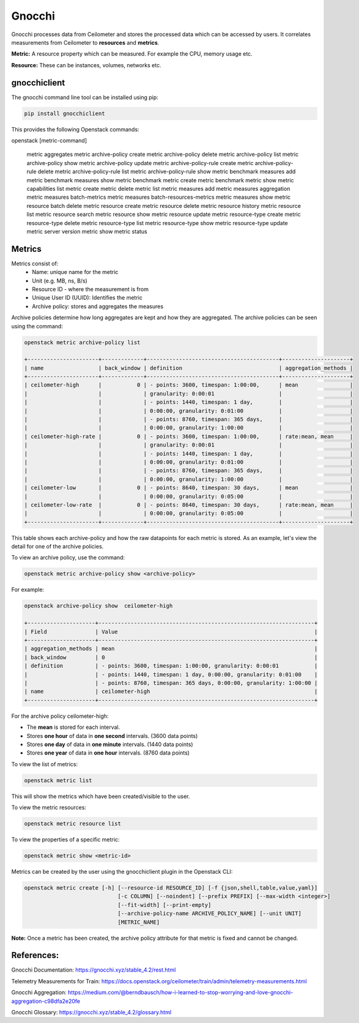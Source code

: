 =========
Gnocchi
=========

Gnocchi processes data from Ceilometer and stores the processed data which can be accessed by users.
It correlates measurements from Ceilometer to **resources** and **metrics**.

**Metric:** A resource property which can be measured. For example the CPU, memory usage etc.

**Resource:** These can be instances, volumes, networks etc.


gnocchiclient
#############

The gnocchi command line tool can be installed using pip:

.. code-block:: bash

  pip install gnocchiclient

This provides the following Openstack commands:

.. code-block:: bash

openstack [metric-command]

  metric aggregates
  metric archive-policy create
  metric archive-policy delete
  metric archive-policy list
  metric archive-policy show
  metric archive-policy update
  metric archive-policy-rule create
  metric archive-policy-rule delete
  metric archive-policy-rule list
  metric archive-policy-rule show
  metric benchmark measures add
  metric benchmark measures show
  metric benchmark metric create
  metric benchmark metric show
  metric capabilities list
  metric create
  metric delete
  metric list
  metric measures add
  metric measures aggregation
  metric measures batch-metrics
  metric measures batch-resources-metrics
  metric measures show
  metric resource batch delete
  metric resource create
  metric resource delete
  metric resource history
  metric resource list
  metric resource search
  metric resource show
  metric resource update
  metric resource-type create
  metric resource-type delete
  metric resource-type list
  metric resource-type show
  metric resource-type update
  metric server version
  metric show
  metric status



Metrics
#######

Metrics consist of:
  - Name: unique name for the metric
  - Unit (e.g. MB, ns, B/s)
  - Resource ID - where the measurement is from
  - Unique User ID (UUID): Identifies the metric
  - Archive policy: stores and aggregates the measures

Archive policies determine how long aggregates are kept and how they are aggregated.
The archive policies can be seen using the command:

.. code-block:: bash

  openstack metric archive-policy list

  +----------------------+-------------+-----------------------------------------+---------------------+
  | name                 | back_window | definition                              | aggregation_methods |
  +----------------------+-------------+-----------------------------------------+---------------------+
  | ceilometer-high      |           0 | - points: 3600, timespan: 1:00:00,      | mean                |
  |                      |             | granularity: 0:00:01                    |                     |
  |                      |             | - points: 1440, timespan: 1 day,        |                     |
  |                      |             | 0:00:00, granularity: 0:01:00           |                     |
  |                      |             | - points: 8760, timespan: 365 days,     |                     |
  |                      |             | 0:00:00, granularity: 1:00:00           |                     |
  | ceilometer-high-rate |           0 | - points: 3600, timespan: 1:00:00,      | rate:mean, mean     |
  |                      |             | granularity: 0:00:01                    |                     |
  |                      |             | - points: 1440, timespan: 1 day,        |                     |
  |                      |             | 0:00:00, granularity: 0:01:00           |                     |
  |                      |             | - points: 8760, timespan: 365 days,     |                     |
  |                      |             | 0:00:00, granularity: 1:00:00           |                     |
  | ceilometer-low       |           0 | - points: 8640, timespan: 30 days,      | mean                |
  |                      |             | 0:00:00, granularity: 0:05:00           |                     |
  | ceilometer-low-rate  |           0 | - points: 8640, timespan: 30 days,      | rate:mean, mean     |
  |                      |             | 0:00:00, granularity: 0:05:00           |                     |
  +----------------------+-------------+-----------------------------------------+---------------------+

This table shows each archive-policy and how the raw datapoints for each metric is stored.
As an example, let's view the detail for one of the archive policies.

To view an archive policy, use the command:

.. code-block:: bash

  openstack metric archive-policy show <archive-policy>


For example:

.. code-block:: bash

  openstack archive-policy show  ceilometer-high

  +---------------------+-------------------------------------------------------------------+
  | Field               | Value                                                             |
  +---------------------+-------------------------------------------------------------------+
  | aggregation_methods | mean                                                              |
  | back_window         | 0                                                                 |
  | definition          | - points: 3600, timespan: 1:00:00, granularity: 0:00:01           |
  |                     | - points: 1440, timespan: 1 day, 0:00:00, granularity: 0:01:00    |
  |                     | - points: 8760, timespan: 365 days, 0:00:00, granularity: 1:00:00 |
  | name                | ceilometer-high                                                   |
  +---------------------+-------------------------------------------------------------------+

For the archive policy ceilometer-high:

- The **mean** is stored for each interval.
- Stores **one hour** of data in **one second** intervals. (3600 data points)
- Stores **one day**  of data in **one minute** intervals. (1440 data points)
- Stores **one year** of data in **one hour** intervals. (8760 data points)


To view the list of metrics:

.. code-block:: bash

  openstack metric list

This will show the metrics which have been created/visible to the user.

To view the metric resources:

.. code-block:: bash

  openstack metric resource list


To view the properties of a specific metric:

.. code-block:: bash

  openstack metric show <metric-id>

Metrics can be created by the user using the gnocchiclient plugin in the Openstack CLI:

.. code-block:: bash

  openstack metric create [-h] [--resource-id RESOURCE_ID] [-f {json,shell,table,value,yaml}]
                               [-c COLUMN] [--noindent] [--prefix PREFIX] [--max-width <integer>]
                               [--fit-width] [--print-empty]
                               [--archive-policy-name ARCHIVE_POLICY_NAME] [--unit UNIT]
                               [METRIC_NAME]

**Note:** Once a metric has been created, the archive policy attribute for that metric is fixed and cannot be changed.



References:
###########

Gnocchi Documentation: https://gnocchi.xyz/stable_4.2/rest.html

Telemetry Measurements for Train: https://docs.openstack.org/ceilometer/train/admin/telemetry-measurements.html

Gnocchi Aggregation: https://medium.com/@berndbausch/how-i-learned-to-stop-worrying-and-love-gnocchi-aggregation-c98dfa2e20fe

Gnocchi Glossary: https://gnocchi.xyz/stable_4.2/glossary.html
